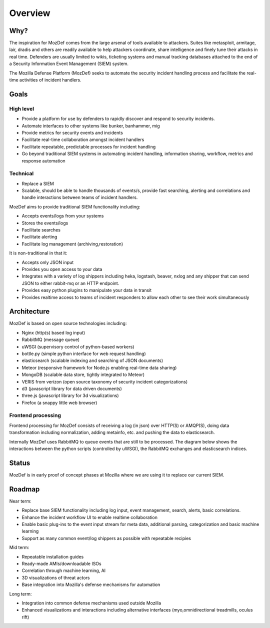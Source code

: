 Overview
========

Why?
----

The inspiration for MozDef comes from the large arsenal of tools available to attackers.
Suites like metasploit, armitage, lair, dradis and others are readily available to help attackers coordinate, share intelligence and finely tune their attacks in real time.
Defenders are usually limited to wikis, ticketing systems and manual tracking databases attached to the end of a Security Information Event Management (SIEM) system.

The Mozilla Defense Platform (MozDef) seeks to automate the security incident handling process and facilitate the real-time activities of incident handlers.

Goals
-----

High level
**********

* Provide a platform for use by defenders to rapidly discover and respond to security incidents.
* Automate interfaces to other systems like bunker, banhammer, mig
* Provide metrics for security events and incidents
* Facilitate real-time collaboration amongst incident handlers
* Facilitate repeatable, predictable processes for incident handling
* Go beyond traditional SIEM systems in automating incident handling, information sharing, workflow, metrics and response automation

Technical
*********

* Replace a SIEM
* Scalable, should be able to handle thousands of events/s, provide fast searching, alerting and correlations and handle interactions between teams of incident handlers.

MozDef aims to provide traditional SIEM functionality including:

* Accepts events/logs from your systems
* Stores the events/logs
* Facilitate searches
* Facilitate alerting
* Facilitate log management (archiving,restoration)

It is non-traditional in that it:

* Accepts only JSON input
* Provides you open access to your data
* Integrates with a variety of log shippers including  heka, logstash, beaver, nxlog and any shipper that can send JSON to either rabbit-mq or an HTTP endpoint.
* Provides easy python plugins to manipulate your data in transit
* Provides realtime access to teams of incident responders to allow each other to see their work simultaneously


Architecture
------------
MozDef is based on open source technologies including:

* Nginx (http(s) based log input)
* RabbitMQ (message queue)
* uWSGI (supervisory control of python-based workers)
* bottle.py (simple python interface for web request handling)
* elasticsearch (scalable indexing and searching of JSON documents)
* Meteor (responsive framework for Node.js enabling real-time data sharing)
* MongoDB (scalable data store, tightly integrated to Meteor)
* VERIS from verizon (open source taxonomy of security incident categorizations)
* d3 (javascript library for data driven documents)
* three.js (javascript library for 3d visualizations)
* Firefox (a snappy little web browser)

Frontend processing
*******************

Frontend processing for MozDef consists of receiving a log (in json) over HTTP(S) or AMQP(S),
doing data transformation including normalization, adding metainfo, etc. and pushing
the data to elasticsearch.

Internally MozDef uses RabbitMQ to queue events that are still to be processed.
The diagram below shows the interactions between the python scripts (controlled by uWSGI),
the RabbitMQ exchanges and elasticsearch indices.

.. image:: images/frontend_processing.png

Status
------

MozDef is in early proof of concept phases at Mozilla where we are using it to replace our current SIEM.

Roadmap
-------

Near term:

* Replace base SIEM functionality including log input, event management, search, alerts, basic correlations.
* Enhance the incident workflow UI to enable realtime collaboration
* Enable basic plug-ins to the event input stream for meta data, additional parsing, categorization and basic machine learning
* Support as many common event/log shippers as possible with repeatable recipies

Mid term:

* Repeatable installation guides
* Ready-made AMIs/downloadable ISOs
* Correlation through machine learning, AI
* 3D visualizations of threat actors
* Base integration into Mozilla's defense mechanisms for automation

Long term:

* Integration into common defense mechanisms used outside Mozilla
* Enhanced visualizations and interactions including alternative interfaces (myo,omnidirectional treadmills, oculus rift)


